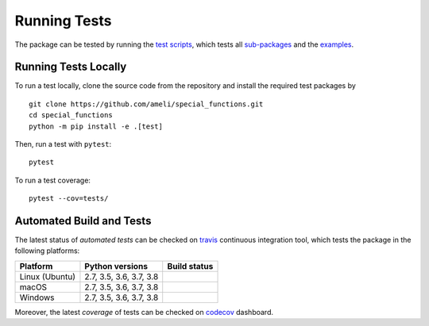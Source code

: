*************
Running Tests
*************

The package can be tested by running the `test scripts <https://github.com/ameli/special_functions/tree/main/tests>`_, which tests all `sub-packages <https://github.com/ameli/special_functions/tree/main/special_functions>`_ and the `examples <https://github.com/ameli/special_functions/tree/main/examples>`_.

=====================
Running Tests Locally
=====================

To run a test locally, clone the source code from the repository and install the required test packages by

::

    git clone https://github.com/ameli/special_functions.git
    cd special_functions
    python -m pip install -e .[test]

Then, run a test with ``pytest``:

::

    pytest

To run a test coverage:

::

    pytest --cov=tests/
   
=========================
Automated Build and Tests
=========================

|travis-devel| |codecov-devel|

The latest status of *automated tests* can be checked on `travis <https://travis-ci.com/github/ameli/special_functions>`_ continuous integration tool, which tests the package in the following platforms:

==============  =======================  ===============
Platform        Python versions          Build status
==============  =======================  ===============
Linux (Ubuntu)  2.7, 3.5, 3.6, 3.7, 3.8  |build-linux|
macOS           2.7, 3.5, 3.6, 3.7, 3.8  |build-macos|
Windows         2.7, 3.5, 3.6, 3.7, 3.8  |build-windows|
==============  =======================  ===============

Moreover, the latest *coverage* of tests can be checked on `codecov <https://codecov.io/gh/ameli/special_functions>`_ dashboard.

.. |travis-devel| image:: https://img.shields.io/travis/com/ameli/special_functions
   :target: https://travis-ci.com/github/ameli/special_functions
.. |codecov-devel| image:: https://img.shields.io/codecov/c/github/ameli/special_functions
   :target: https://codecov.io/gh/ameli/special_functions
.. |build-linux| image:: https://github.com/ameli/special_functions/workflows/build-linux/badge.svg
   :target: https://github.com/ameli/special_functions/actions?query=workflow%3Abuild-linux 
.. |build-macos| image:: https://github.com/ameli/special_functions/workflows/build-macos/badge.svg
   :target: https://github.com/ameli/special_functions/actions?query=workflow%3Abuild-macos
.. |build-windows| image:: https://github.com/ameli/special_functions/workflows/build-windows/badge.svg
   :target: https://github.com/ameli/special_functions/actions?query=workflow%3Abuild-windows
